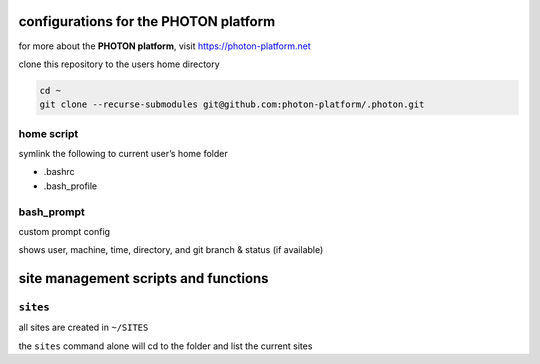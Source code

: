 configurations for the PHOTON platform
--------------------------------------

for more about the **PHOTON platform**, visit
https://photon-platform.net

clone this repository to the users home directory

.. code:: bash

   cd ~
   git clone --recurse-submodules git@github.com:photon-platform/.photon.git

home script
~~~~~~~~~~~

symlink the following to current user’s home folder

-  .bashrc
-  .bash_profile

bash_prompt
~~~~~~~~~~~

custom prompt config

shows user, machine, time, directory, and git branch & status (if
available)

site management scripts and functions
-------------------------------------

``sites``
~~~~~~~~~

all sites are created in ``~/SITES``

the ``sites`` command alone will cd to the folder and list the current
sites
